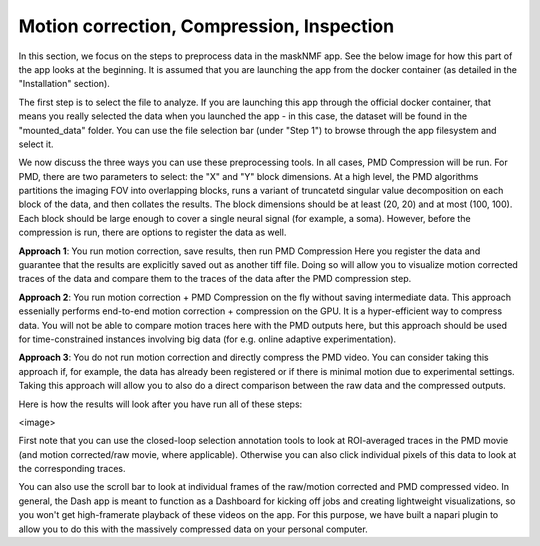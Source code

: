 .. maskNMF pre-processing guide

Motion correction, Compression, Inspection
==========================================

In this section, we focus on the steps to preprocess data in the maskNMF app. See the below image for how this part of the app looks at the beginning. It is assumed that you are launching the app from the docker container (as detailed in the "Installation" section). 

.. image:: ../images/Preprocessing_MaskNMF.png
   :width: 600

The first step is to select the file to analyze. If you are launching this app through the official docker container, that means you really selected the data when you launched the app - in this case, the dataset will be found in the "mounted_data" folder. You can use the file selection bar (under "Step 1") to browse through the app filesystem and select it.

We now discuss the three ways you can use these preprocessing tools. In all cases, PMD Compression will be run. For PMD, there are two parameters to select: the "X" and "Y" block dimensions. At a high level, the PMD algorithms partitions the imaging FOV into overlapping blocks, runs a variant of truncatetd singular value decomposition on each block of the data, and then collates the results. The block dimensions should be at least (20, 20) and at most (100, 100). Each block should be large enough to cover a single neural signal (for example, a soma). However, before the compression is run, there are options to register the data as well.

**Approach 1**: You run motion correction, save results, then run PMD Compression
Here you register the data and guarantee that the results are explicitly saved out as another tiff file. Doing so will allow you to visualize motion corrected traces of the data and compare them to the traces of the data after the PMD compression step. 

**Approach 2**: You run motion correction + PMD Compression on the fly without saving intermediate data. This approach essenially performs end-to-end motion correction + compression on the GPU. It is a hyper-efficient way to compress data. You will not be able to compare motion traces here with the PMD outputs here, but this approach should be used for time-constrained instances involving big data (for e.g. online adaptive experimentation). 

**Approach 3**: You do not run motion correction and directly compress the PMD video. You can consider taking this approach if, for example, the data has already been registered or if there is minimal motion due to experimental settings. Taking this approach will allow you to also do a direct comparison between the raw data and the compressed outputs. 

Here is how the results will look after you have run all of these steps: 

<image>

First note that you can use the closed-loop selection annotation tools to look at ROI-averaged traces in the PMD movie (and motion corrected/raw movie, where applicable). Otherwise you can also click individual pixels of this data to look at the corresponding traces. 

You can also use the scroll bar to look at individual frames of the raw/motion corrected and PMD compressed video. In general, the Dash app is meant to function as a Dashboard for kicking off jobs and creating lightweight visualizations, so you won't get high-framerate playback of these videos on the app. For this purpose, we have built a napari plugin to allow you to do this with the massively compressed data on your personal computer. 